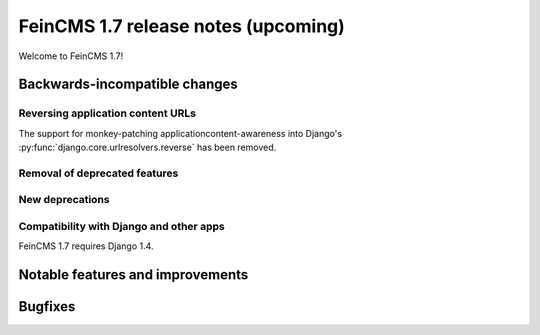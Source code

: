====================================
FeinCMS 1.7 release notes (upcoming)
====================================

Welcome to FeinCMS 1.7!


Backwards-incompatible changes
==============================


Reversing application content URLs
----------------------------------

The support for monkey-patching applicationcontent-awareness into Django's
:py:func:`django.core.urlresolvers.reverse` has been removed.


Removal of deprecated features
------------------------------



New deprecations
----------------


Compatibility with Django and other apps
----------------------------------------

FeinCMS 1.7 requires Django 1.4.


Notable features and improvements
=================================



Bugfixes
========
